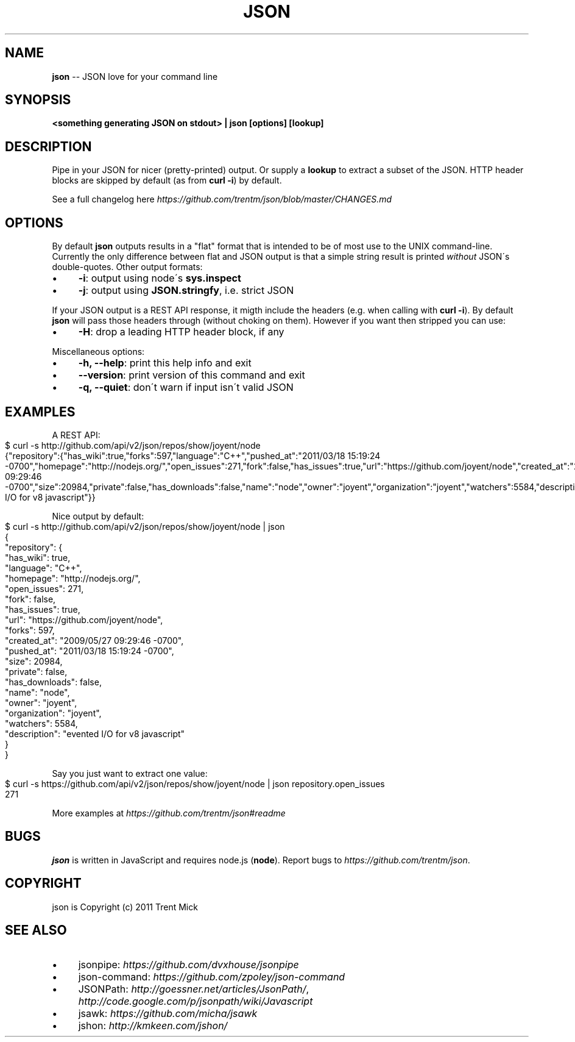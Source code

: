 .\" Generated with Ronnjs/v0.1
.\" http://github.com/kapouer/ronnjs/
.
.TH "JSON" "1" "April 2011" "" ""
.
.SH "NAME"
\fBjson\fR \-\- JSON love for your command line
.
.SH "SYNOPSIS"
\fB<something generating JSON on stdout> | json [options] [lookup]\fR
.
.SH "DESCRIPTION"
Pipe in your JSON for nicer (pretty\-printed) output\. Or supply a \fBlookup\fR to
extract a subset of the JSON\. HTTP header blocks are skipped by default (as from
\fBcurl \-i\fR) by default\.
.
.P
See a full changelog here \fIhttps://github\.com/trentm/json/blob/master/CHANGES\.md\fR
.
.SH "OPTIONS"
By default \fBjson\fR outputs results in a "flat" format that is intended to be
of most use to the UNIX command\-line\. Currently the only difference between
flat and JSON output is that a simple string result is printed \fIwithout\fR JSON\'s
double\-quotes\. Other output formats:
.
.IP "\(bu" 4
\fB\-i\fR:
output using node\'s \fBsys\.inspect\fR
.
.IP "\(bu" 4
\fB\-j\fR:
output using \fBJSON\.stringfy\fR, i\.e\. strict JSON
.
.IP "" 0
.
.P
If your JSON output is a REST API response, it migth include the headers
(e\.g\. when calling with \fBcurl \-i\fR)\. By default \fBjson\fR will pass those headers
through (without choking on them)\. However if you want then stripped you
can use:
.
.IP "\(bu" 4
\fB\-H\fR:
drop a leading HTTP header block, if any
.
.IP "" 0
.
.P
Miscellaneous options:
.
.IP "\(bu" 4
\fB\-h, \-\-help\fR:
print this help info and exit
.
.IP "\(bu" 4
\fB\-\-version\fR:
print version of this command and exit
.
.IP "\(bu" 4
\fB\-q, \-\-quiet\fR:
don\'t warn if input isn\'t valid JSON
.
.IP "" 0
.
.SH "EXAMPLES"
A REST API:
.
.IP "" 4
.
.nf
$ curl \-s http://github\.com/api/v2/json/repos/show/joyent/node
{"repository":{"has_wiki":true,"forks":597,"language":"C++","pushed_at":"2011/03/18 15:19:24 \-0700","homepage":"http://nodejs\.org/","open_issues":271,"fork":false,"has_issues":true,"url":"https://github\.com/joyent/node","created_at":"2009/05/27 09:29:46 \-0700","size":20984,"private":false,"has_downloads":false,"name":"node","owner":"joyent","organization":"joyent","watchers":5584,"description":"evented I/O for v8 javascript"}}
.
.fi
.
.IP "" 0
.
.P
Nice output by default:
.
.IP "" 4
.
.nf
$ curl \-s http://github\.com/api/v2/json/repos/show/joyent/node | json
{
  "repository": {
    "has_wiki": true,
    "language": "C++",
    "homepage": "http://nodejs\.org/",
    "open_issues": 271,
    "fork": false,
    "has_issues": true,
    "url": "https://github\.com/joyent/node",
    "forks": 597,
    "created_at": "2009/05/27 09:29:46 \-0700",
    "pushed_at": "2011/03/18 15:19:24 \-0700",
    "size": 20984,
    "private": false,
    "has_downloads": false,
    "name": "node",
    "owner": "joyent",
    "organization": "joyent",
    "watchers": 5584,
    "description": "evented I/O for v8 javascript"
  }
}
.
.fi
.
.IP "" 0
.
.P
Say you just want to extract one value:
.
.IP "" 4
.
.nf
$ curl \-s https://github\.com/api/v2/json/repos/show/joyent/node | json repository\.open_issues
271
.
.fi
.
.IP "" 0
.
.P
More examples at \fIhttps://github\.com/trentm/json#readme\fR
.
.SH "BUGS"
\fBjson\fR is written in JavaScript and requires node\.js (\fBnode\fR)\. Report bugs
to \fIhttps://github\.com/trentm/json\fR\|\.
.
.SH "COPYRIGHT"
json is Copyright (c) 2011 Trent Mick
.
.SH "SEE ALSO"
.
.IP "\(bu" 4
jsonpipe: \fIhttps://github\.com/dvxhouse/jsonpipe\fR
.
.IP "\(bu" 4
json\-command: \fIhttps://github\.com/zpoley/json\-command\fR
.
.IP "\(bu" 4
JSONPath: \fIhttp://goessner\.net/articles/JsonPath/\fR, \fIhttp://code\.google\.com/p/jsonpath/wiki/Javascript\fR
.
.IP "\(bu" 4
jsawk: \fIhttps://github\.com/micha/jsawk\fR
.
.IP "\(bu" 4
jshon: \fIhttp://kmkeen\.com/jshon/\fR
.
.IP "" 0

